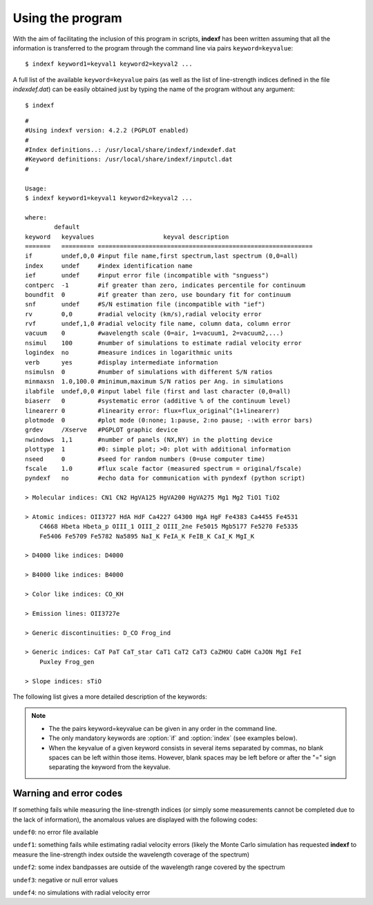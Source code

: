 .. _using:

Using the program
=================

With the aim of facilitating the inclusion of this program in scripts, **indexf** has been written assuming that all the information is transferred to the program through the command line via pairs ``keyword=keyvalue``:

::

    $ indexf keyword1=keyval1 keyword2=keyval2 ...

A full list of the available ``keyword=keyvalue`` pairs (as well as the list of line-strength indices defined in the file *indexdef.dat*) can be easily obtained just by typing the name of the program without any argument:

::

    $ indexf

::

    #
    #Using indexf version: 4.2.2 (PGPLOT enabled)
    #
    #Index definitions..: /usr/local/share/indexf/indexdef.dat
    #Keyword definitions: /usr/local/share/indexf/inputcl.dat
    #

    Usage:
    $ indexf keyword1=keyval1 keyword2=keyval2 ...

    where:
            default
    keyword   keyvalues                   keyval description
    =======   ========= ===========================================================
    if        undef,0,0 #input file name,first spectrum,last spectrum (0,0=all)
    index     undef     #index identification name
    ief       undef     #input error file (incompatible with "snguess")
    contperc  -1        #if greater than zero, indicates percentile for continuum
    boundfit  0         #if greater than zero, use boundary fit for continuum
    snf       undef     #S/N estimation file (incompatible with "ief")
    rv        0,0       #radial velocity (km/s),radial velocity error
    rvf       undef,1,0 #radial velocity file name, column data, column error
    vacuum    0         #wavelength scale (0=air, 1=vacuum1, 2=vacuum2,...)
    nsimul    100       #number of simulations to estimate radial velocity error
    logindex  no        #measure indices in logarithmic units
    verb      yes       #display intermediate information
    nsimulsn  0         #number of simulations with different S/N ratios
    minmaxsn  1.0,100.0 #minimum,maximum S/N ratios per Ang. in simulations
    ilabfile  undef,0,0 #input label file (first and last character (0,0=all)
    biaserr   0         #systematic error (additive % of the continuum level)
    linearerr 0         #linearity error: flux=flux_original^(1+linearerr)
    plotmode  0         #plot mode (0:none; 1:pause, 2:no pause; -:with error bars)
    grdev     /Xserve   #PGPLOT graphic device
    nwindows  1,1       #number of panels (NX,NY) in the plotting device
    plottype  1         #0: simple plot; >0: plot with additional information
    nseed     0         #seed for random numbers (0=use computer time)
    fscale    1.0       #flux scale factor (measured spectrum = original/fscale)
    pyndexf   no        #echo data for communication with pyndexf (python script)

    > Molecular indices: CN1 CN2 HgVA125 HgVA200 HgVA275 Mg1 Mg2 TiO1 TiO2 

    > Atomic indices: OII3727 HdA HdF Ca4227 G4300 HgA HgF Fe4383 Ca4455 Fe4531 
        C4668 Hbeta Hbeta_p OIII_1 OIII_2 OIII_2ne Fe5015 Mgb5177 Fe5270 Fe5335 
        Fe5406 Fe5709 Fe5782 Na5895 NaI_K FeIA_K FeIB_K CaI_K MgI_K 

    > D4000 like indices: D4000 

    > B4000 like indices: B4000 

    > Color like indices: CO_KH 

    > Emission lines: OII3727e 

    > Generic discontinuities: D_CO Frog_ind 

    > Generic indices: CaT PaT CaT_star CaT1 CaT2 CaT3 CaZHOU CaDH CaJON MgI FeI 
        Puxley Frog_gen 

    > Slope indices: sTiO 

    
The following list gives a more detailed description of the keywords:

.. option:: if=<str,int,int>
    
    Input FITS file name,n1,n2.

    ``NAXIS1`` and ``NAXIS2`` are assumed to correspond to the spectral and spatial direction, respectively. The FITS header must contain the information concerning the wavelength calibration (``CRVAL1``, ``CDELT1``, ``CRPIX1``; if not present, ``CTYPE1=WAVE`` and  ``CUNIT1=Angstrom`` are assumed). If the input file contains more than 1 spectrum (``NAXIS2`` > 1), all the spectra are measured using the same  ``CRVAL1``, ``CDELT1``, ``CRPIX1``,...

    The two integers after the file name indicate the first and last spectrum to be measured. If n1=n2=0 (or if no numbers are provided) all the spectra are measured (i.e., n1=1 and n2=``NAXIS2`` are used).

    Mandatory: yes
    
    Default: *undef,0,0*

.. option:: index=<str>

    Name of the line-strength index to be measured. The whole set of indices is defined in the file *indexdef.dat*. It is possible to obtain a list with all the defined indices by executing **indexf** without any argument in the command line, i.e.

    ::
    
        $ indexf

    Mandatory: yes
    
    Default: *undef*
    
.. option:: ief=<str>

    Input FITS file name containing the error spectra (unbiased standard deviation). The FITS header must contain the same information concerning the wavelength calibration than the data FITS file. If this file is *undef*, no error computation is performed. The FITS images containing the spectra and their associated error spectra must also have the same dimensions. 

    Mandatory: no
    
    Default: *undef*

.. option:: contperc=<int>
	
    Option under development; still not available.
	
    Mandatory: no
    
    Default: -1

.. option:: boundfit=<int>
	
    Option under development; still not available.
	
    Mandatory: no
    
    Default: 0
    
.. option:: snf=<str>
	
    S/N estimation file (incompatible with the keyword :option:`ief`). When this option is selected, the user can use an external ascii file containing different lines, each one containing 3 numbers:

    *wavelength1* *wavelength2* *poldegree*

    Each line defines a wavelength region, ranging from *wavelength1* to *wavelength2*, where the program fits a polynomial of degree given by *poldegree*. Note that the three numbers are not separated by commas, and that *wavelength1* and *wavelength2* must be floats, whereas *poldegree* must be an integer. This fit is subtracted from the original spectrum, and the standard deviation is computed in the residuals. This r.m.s. is used as an estimate of the S/N ratio. Then the program generates a simulated error spectrum with the estimated S/N ratio prior to the index measurement. Note that when several regions are used, an averaged S/N is employed (average computed weighting with the number of pixels in each wavelength region).
	
    Mandatory: no
    
    Default: *undef*

.. option:: rv=<float,float>

    Radial velocity (km/s) and radial velocity error (km/s) for all the spectra in the FITS file. If these numbers are different for each spectrum, the keyword :option:`rvf` should be used instead of :option:`rv`. 

    Mandatory: no
    
    Default: *0,0*
    
.. option:: rvf=<str,int,int>

    ASCII file *name,n1,n2*.

    File containing a table with the radial velocity (km/s) and associated radial velocity error (km/s) for all the spectra in the input FITS file. *n1* and *n2* indicate the columns where those numbers can be found within the table. If *n2=0* no errors in radial velocity are available. This ASCII file must contain a number of rows identical to the number of spectra in the input FITS file.

    If the :option:`rvf` keyword is present, the keyword :option:`rv` is ignored (even if present in the command line).

    The lines starting by the character "#" in this ASCII file are ignored. Anyway, the total number of lines that do not start by the "#" character must be equal to ``NAXIS2`` (i.e., there must be a valid radial velocity for each spectrum). 
    
    Mandatory: no
    
    Default: *undef,1,0*

.. option:: vacuum=<int>

    Integer number indicating whether the wavelength calibration of the spectra
    is given in air (default :option:`vacuum` = 0), or in vacuum (integer
    *1,2,3*).  Note that wavelengths in *indexdef.dat* are given in the air. If
    your spectra have been reduced using a wavelength calibration in vacuum,
    you can handle this by setting the parameter `vacuum` to 1, 2 or 3 when
    running the program:

        :option:`vacuum` = 1: Eq. 65 from Greisen et al. 2006 (A&A, 446, 747)

        :option:`vacuum` = 2: Eq. 3 from Morton (1991, ApJS, 77, 119)

        :option:`vacuum` = 3: Equation quoted by the `SDSS <http://www.sdss.org/dr7/products/spectra/vacwavelength.html>`_ team 

    If `vacuum` is different from zero, the bandpasses given in *indexdef.dat*
    are transformed to vacuum prior to the measurement of the line-strength
    indices.

    Mandatory: no
    
    Default: *0*

.. option:: nsimul=<int>

    Number of simulations to estimate the effect of a radial velocity error in the measurement of the indices. In each simulation, a random radial velocity is drawn, following a Gaussian distribution around the initial value, with a dispersion given by the radial velocity error. The dispersion of the different indices derived from all the simulations is used as the estimation of the error. 

    Mandatory: no
    
    Default: *100*

.. option:: logindex=<str>

    Indicates whether the indices must be measured in logarithmic units (i.e.,
    atomic indices are measured like the molecular indices), following
    :cite:`Colless1999`.

    Mandatory: no
    
    Default: *no*
    
.. option:: verb=<str>

    Display additional information in the program output (header).

    Mandatory: no
    
    Default: *yes*
        
.. option:: nsimulsn=<int>

    Number of simulations to estimate random errors in the line-strength indices. This option is available only when :option:`ief` = *undef*. In each simulation a random signal-to-noise ratio (in the range defined by the keyword :option:`minmaxsn`) is employed.

    When using this option, the program outputs the result of each simulation using the prefix "S" in front of each simulation number. 

    Mandatory: no
    
    Default: *0*

.. option:: minmaxsn=<float,float>

    Minimum and maximum signal-to-noise ratios to be employed in the simulations when :option:`nsimulsn` > 0.

    Mandatory: no
    
    Default: *1.0,100.0*

.. option:: ilabfile=<str,int,int>

    ASCII file name,n1,n2.

    File containing information for each spectrum in the input FITS file. The information contained between the columns defined by the characters [#n1,#n2] is appended at the end of the output lines with the index measurements. In this way it is easy to identify which object correspond to each spectrum. If n1=n2=0 all the information in every line of the ASCII file is employed.

    The lines starting by the character "#" in this ASCII file are ignored. This helps to concatenate the results of different executions of **indexf**.

    This option only works when the ASCII file contains information for all the spectra (``NAXIS2`` lines that do not start by the "#" character, and any number of lines starting by "#" which are ignored). This limitation has been established in order to prevent possible mistakes when appending files (the measure of subsections of frames is prone to errors without introducing additional checks; the approach here adopted seems safer). 
    
    Mandatory: no
    
    Default: *undef,0, 0*
    
.. option:: biaserr=<float>

    [This option is not yet available for all type of line-strength indices. At present only for molecular, atomic, D4000-like and B4000-like.]

    Constant number (parametrized as the percentage of the flux in the continuum) that is added to the whole spectrum before measuring the index. This can option can be employed to estimate the systematic error produced by a wrong background determination (due, for example, to scattered light). Note that this option cannot be used simultaneously with :option:`linearerr`.

    Mandatory: no
    
    Default: *0*

.. option:: linearerr=<float>

    Parameter that allows to introduce the effect of a variation in linearity. Before measuring the indices, the flux is modified following the expression: :math:`flux=flux_{original}^{(1+linearerr)}`. Note that this option cannot be used simultaneously with :option:`biaserr`. 

    Mandatory: no
    
    Default: *0*

.. option:: plotmode=<int>

    If 0 no plots are made; otherwise, plot spectra.
    
    *1*: then pause between plots (you must hit return after each plot)
    *2*: no pause between plots
    *+n*: plot spectra without error bars (even when available)
    *-n*: plot error bars (only when available)

    The plots show a subsection of the spectral range containing the relevant bandpasses. The X-axis is represented with three scales: pixels (bottom axis), observed wavelength (upper top axis), and rest-frame wavelength (lower top axis). The name of the file and the spectrum number being measured is indicated in the upper right corner, whereas the index is annotated in the upper left corner. 

    Mandatory: no
    
    Default: *0*
    
.. option:: grdev=<str>

    ``PGPLOT`` graphics device. Use :option:`grdev` ='?' to get access to the list of available devices.
    
    Mandatory: no
    
    Default: */Xserve*
    
.. option:: nwindows=<int,int>

    Number of panels (NX,NY) in the plotting device.
    
    Mandatory: no
    
    Default: *1,1*
    
.. option:: plottype=<int>

    *0*: simple plot (single X axis and simple labels)
    *1*: plot with additional information
    *2*: draw different continua when simulating radial velocity errors
    
    Mandatory: no
    
    Default: *1*
    
.. option:: nseed=<int>

    Positive integer number used as seed for random numbers (if *0*, use computer time). Using a constant seed allows to repeat simulations. 

    Mandatory: no
    
    Default: *0*
    
.. option:: fscale=<float>

    Flux scale factor (measured spectrum = original/:option:`fscale` ).
    
    Mandatory: no
    
    Default: *1.0*
    
.. option:: pyndexf=<str>

    Display additional information to facilitate the execution of the python code **pyndexf**. It should only be activated from **pyndexf**. 

    Mandatory: no
    
    Default: *no*
    

.. note:: 
    
    * The the pairs keyword=keyvalue can be given in any order in the command line.
    * The only mandatory keywords are :option:`if` and :option:`index` (see examples below).
    * When the keyvalue of a given keyword consists in several items separated by commas, no blank spaces can be left within those items. However, blank spaces may be left before or after the "=" sign separating the keyword from the keyvalue.
    

.. _errcodes:

Warning and error codes
-------------------------

If something fails while measuring the line-strength indices (or simply some measurements cannot be completed due to the lack of information), the anomalous values are displayed with the following codes:

``undef0``: 	no error file available

``undef1``: 	something fails while estimating radial velocity errors (likely the Monte Carlo simulation has requested **indexf** to measure the line-strength index outside the wavelength coverage of the spectrum)

``undef2``: 	some index bandpasses are outside of the wavelength range covered by the spectrum

``undef3``: 	negative or null error values

``undef4``: 	no simulations with radial velocity error

